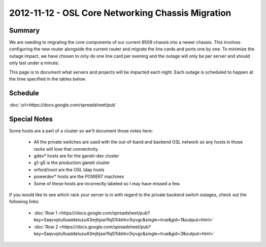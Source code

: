 
.. _source/public/outages/2012-11-12-chassis-migration#2012-11-12_-_osl_core_networking_chassis_migration:

2012-11-12 - OSL Core Networking Chassis Migration
==================================================

.. _source/public/outages/2012-11-12-chassis-migration#summary:

Summary
-------

We are needing to migrating the core components of our current 6509 chassis into a newer chassis. This involves configuring the new router alongside the current router and migrate the line cards and ports one by one. To minimize the outage impact, we have chosen to only do one line card per evening and the outage will only be per server and should only last under a minute.

This page is to document what servers and projects will be impacted each night. Each outage is scheduled to happen at the time specified in the tables below.

.. _source/public/outages/2012-11-12-chassis-migration#schedule:

Schedule
--------

:doc:`url>https://docs.google.com/spreadsheet/pub`

.. _source/public/outages/2012-11-12-chassis-migration#special_notes:

Special Notes
-------------

Some hosts are a part of a cluster so we'll document those notes here:

  * All the private switches are used with the out-of-band and backend OSL network so any hosts in those racks will lose that connectivity.
  * gdev* hosts are for the ganeti-dev cluster
  * g1-g5 is the production ganeti cluster
  * orford/noot are the OSL ldap hosts
  * powerdev* hosts are the POWER7 machines
  * Some of these hosts are incorrectly labeled so I may have missed a few.

If you would like to see which rack your server is in with regard to the private backend switch outages, check out the following links:

  * :doc:`Row 1 <https///docs.google.com/spreadsheet/pub?key=0aqvvptulluaddeluzu43mjhjsw1fq0l1ddrkv3iyvgc&single=true&gid=1&output=html>`
  * :doc:`Row 2 <https///docs.google.com/spreadsheet/pub?key=0aqvvptulluaddeluzu43mjhjsw1fq0l1ddrkv3iyvgc&single=true&gid=3&output=html>`